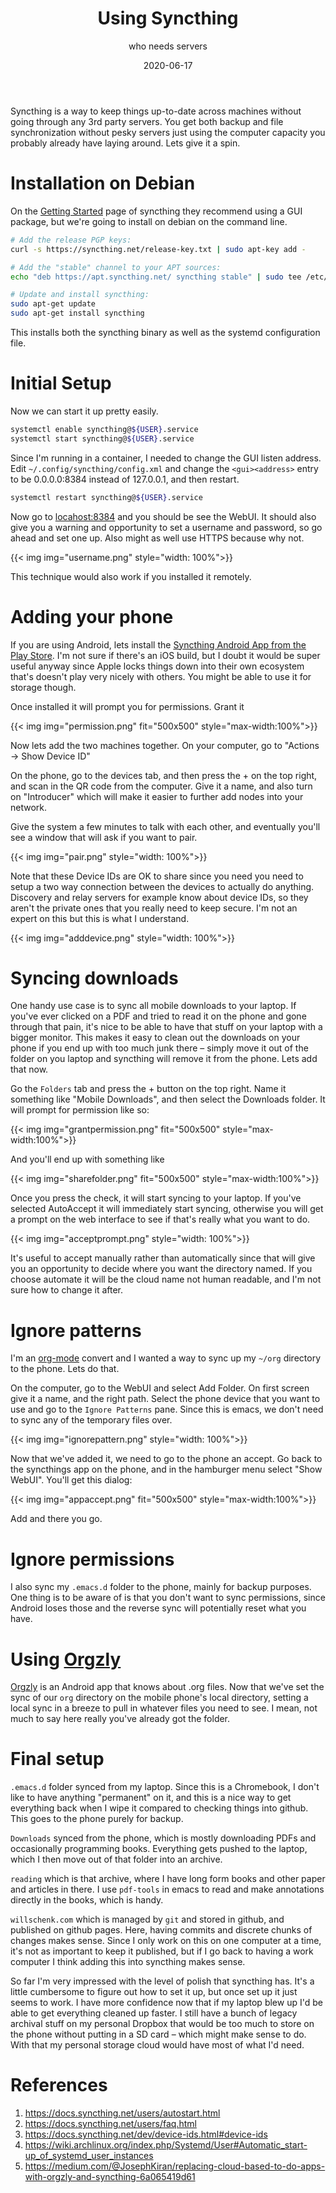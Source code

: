 #+title: Using Syncthing
#+subtitle: who needs servers
#+date: 2020-06-17
#+tags: howto, p2p

Syncthing is a way to keep things up-to-date across machines without going through any 3rd party servers.  You get both backup and file synchronization without pesky servers just using the computer capacity you probably already have laying around.  Lets give it a spin.

* Installation on Debian

On the [[https://docs.syncthing.net/intro/getting-started.html][Getting Started]] page of syncthing they recommend using a GUI package, but we're going to install on debian on the command line.

#+begin_src bash
# Add the release PGP keys:
curl -s https://syncthing.net/release-key.txt | sudo apt-key add -

# Add the "stable" channel to your APT sources:
echo "deb https://apt.syncthing.net/ syncthing stable" | sudo tee /etc/apt/sources.list.d/syncthing.list

# Update and install syncthing:
sudo apt-get update
sudo apt-get install syncthing
#+end_src

This installs both the syncthing binary as well as the systemd configuration file.
* Initial Setup

Now we can start it up pretty easily.

#+begin_src bash
systemctl enable syncthing@${USER}.service
systemctl start syncthing@${USER}.service
#+end_src

Since I'm running in a container, I needed to change the GUI listen address.  Edit =~/.config/syncthing/config.xml= and change the =<gui><address>= entry to be 0.0.0.0:8384 instead of 127.0.0.1, and then restart.

#+begin_src bash
systemctl restart syncthing@${USER}.service
#+end_src

Now go to [[http://localhost:8384/][locahost:8384]] and you should be see the WebUI. It should also give you a warning and opportunity to set a username and password, so go ahead and set one up.  Also might as well use HTTPS because why not.

{{< img img="username.png" style="width: 100%">}}

This technique would also work if you installed it remotely.
* Adding your phone

If you are using Android, lets install the [[https://play.google.com/store/apps/details?id=com.nutomic.syncthingandroid&hl=en_US][Syncthing Android App from the Play Store]].  I'm not sure if there's an iOS build, but I doubt it would be super useful anyway since Apple locks things down into their own ecosystem that's doesn't play very nicely with others.  You might be able to use it for storage though.

Once installed it will prompt you for permissions.  Grant it

{{< img img="permission.png" fit="500x500" style="max-width:100%">}}

Now lets add the two machines together.  On your computer, go to "Actions -> Show Device ID"

On the phone, go to the devices tab, and then press the + on the top right, and scan in the QR code from the computer.  Give it a name, and also turn on "Introducer" which will make it easier to further add nodes into your network.

Give the system a few minutes to talk with each other, and eventually you'll see a window that will ask if you want to pair.

{{< img img="pair.png" style="width: 100%">}}

Note that these Device IDs are OK to share since you need you need to setup a two way connection between the devices to actually do anything.  Discovery and relay servers for example know about device IDs, so they aren't the private ones that you really need to keep secure.  I'm not an expert on this but this is what I understand.

{{< img img="adddevice.png" style="width: 100%">}}

* Syncing downloads

One handy use case is to sync all mobile downloads to your laptop.  If you've ever clicked on a PDF and tried to read it on the phone and gone through that pain, it's nice to be able to have that stuff on your laptop with a bigger monitor.  This makes it easy to clean out the downloads on your phone if you end up with too much junk there -- simply move it out of the folder on you laptop and syncthing will remove it from the phone.  Lets add that now.

Go the =Folders= tab and press the + button on the top right.  Name it something like "Mobile Downloads", and then select the Downloads folder.  It will prompt for permission like so:

{{< img img="grantpermission.png" fit="500x500" style="max-width:100%">}}

And you'll end up with something like

{{< img img="sharefolder.png" fit="500x500" style="max-width:100%">}}

Once you press the check, it will start syncing to your laptop.  If you've selected AutoAccept it will immediately start syncing, otherwise you will get a prompt on the web interface to see if that's really what you want to do.

{{< img img="acceptprompt.png" style="width: 100%">}}

It's useful to accept manually rather than automatically since that will give you an opportunity to decide where you want the directory named.  If you choose automate it will be the cloud name not human readable, and I'm not sure how to change it after.

* Ignore patterns

I'm an [[https://orgmode.org/][org-mode]] convert and I wanted a way to sync up my =~/org= directory to the phone.  Lets do that.

On the computer, go to the WebUI and select Add Folder.  On first screen give it a name, and the right path.  Select the phone device that you want to use and go to the =Ignore Patterns= pane.  Since this is emacs, we don't need to sync any of the temporary files over.

{{< img img="ignorepattern.png" style="width: 100%">}}

Now that we've added it, we need to go to the phone an accept.  Go back to the syncthings app on the phone, and in the hamburger menu select "Show WebUI".  You'll get this dialog:

{{< img img="appaccept.png" fit="500x500" style="max-width:100%">}}

Add and there you go.

* Ignore permissions

I also sync my =.emacs.d= folder to the phone, mainly for backup purposes.  One thing is to be aware of is that you don't want to sync permissions, since Android loses those and the reverse sync will potentially reset what you have.

* Using [[http://www.orgzly.com/][Orgzly]]

[[http://www.orgzly.com/][Orgzly]] is an Android app that knows about .org files.  Now that we've set the sync of our =org= directory on the mobile phone's local directory, setting a local sync in a breeze to pull in whatever files you need to see.  I mean, not much to say here really you've already got the folder.

* Final setup

=.emacs.d= folder synced from my laptop.  Since this is a Chromebook, I don't like to have anything "permanent" on it, and this is a nice way to get everything back when I wipe it compared to checking things into github.  This goes to the phone purely for backup.

=Downloads= synced from the phone, which is mostly downloading PDFs and occasionally programming books.  Everything gets pushed to the laptop, which I then move out of that folder into an archive.

=reading= which is that archive, where I have long form books and other paper and articles in there.  I use =pdf-tools= in emacs to read and make annotations directly in the books, which is handy.

=willschenk.com= which is managed by =git= and stored in github, and published on github pages.  Here, having commits and discrete chunks of changes makes sense.  Since I only work on this on one computer at a time, it's not as important to keep it published, but if I go back to having a work computer I think adding this into syncthing makes sense.

So far I'm very impressed with the level of polish that syncthing has.  It's a little cumbersome to figure out how to set it up, but once set up it just seems to work.  I have more confidence now that if my laptop blew up I'd be able to get everything cleaned up faster.  I still have a bunch of legacy archival stuff on my personal Dropbox that would be too much to store on the phone without putting in a SD card -- which might make sense to do.  With that my personal storage cloud would have most of what I'd need.

* References
1. https://docs.syncthing.net/users/autostart.html
2. https://docs.syncthing.net/users/faq.html
3. https://docs.syncthing.net/dev/device-ids.html#device-ids
4. https://wiki.archlinux.org/index.php/Systemd/User#Automatic_start-up_of_systemd_user_instances
5. https://medium.com/@JosephKiran/replacing-cloud-based-to-do-apps-with-orgzly-and-syncthing-6a065419d61
